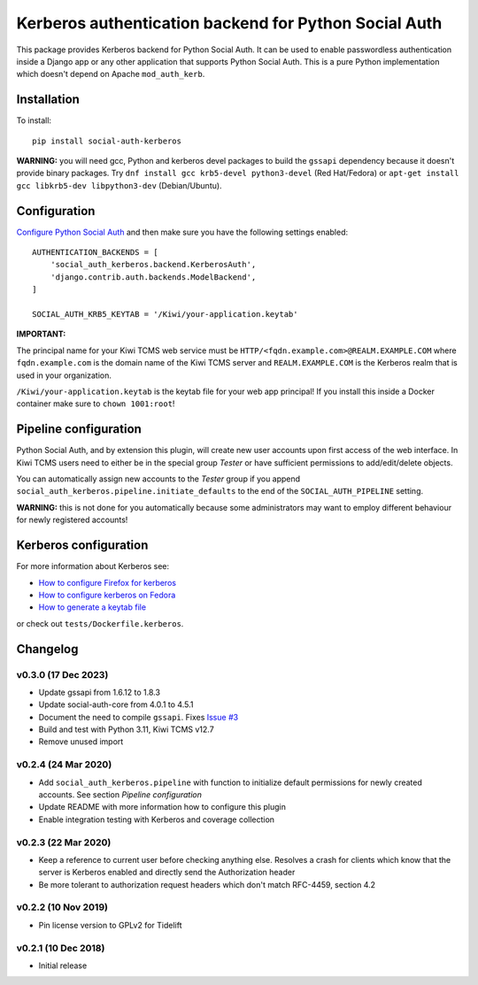 Kerberos authentication backend for Python Social Auth
======================================================

.. image:: https://github.com/kiwitcms/python-social-auth-kerberos/workflows/integration%20test/badge.svg
    :target: https://github.com/kiwitcms/python-social-auth-kerberos/actions

.. image:: https://coveralls.io/repos/github/kiwitcms/python-social-auth-kerberos/badge.svg?branch=master
   :target: https://coveralls.io/github/kiwitcms/python-social-auth-kerberos?branch=master

.. image:: https://tidelift.com/badges/package/pypi/social-auth-kerberos
    :target: https://tidelift.com/subscription/pkg/pypi-social-auth-kerberos?utm_source=pypi-social-auth-kerberos&utm_medium=github&utm_campaign=readme
    :alt: Tidelift

.. image:: https://opencollective.com/kiwitcms/tiers/sponsor/badge.svg?label=sponsors&color=brightgreen
   :target: https://opencollective.com/kiwitcms#contributors
   :alt: Become a sponsor

.. image:: https://img.shields.io/twitter/follow/KiwiTCMS.svg
    :target: https://twitter.com/KiwiTCMS
    :alt: Kiwi TCMS on Twitter


This package provides Kerberos backend for Python Social Auth. It can be used to
enable passwordless authentication inside a Django app or any other application
that supports Python Social Auth. This is a pure Python implementation which doesn't
depend on Apache ``mod_auth_kerb``.

Installation
------------

To install::

    pip install social-auth-kerberos

**WARNING:** you will need gcc, Python and kerberos devel packages to
build the ``gssapi`` dependency because it doesn't provide binary packages. Try
``dnf install gcc krb5-devel python3-devel`` (Red Hat/Fedora) or
``apt-get install gcc libkrb5-dev libpython3-dev`` (Debian/Ubuntu).


Configuration
-------------

`Configure Python Social Auth <https://python-social-auth.readthedocs.io/en/latest/configuration/index.html>`_
and then make sure you have the following settings enabled::


    AUTHENTICATION_BACKENDS = [
        'social_auth_kerberos.backend.KerberosAuth',
        'django.contrib.auth.backends.ModelBackend',
    ]

    SOCIAL_AUTH_KRB5_KEYTAB = '/Kiwi/your-application.keytab'

**IMPORTANT:**

The principal name for your Kiwi TCMS web service must be
``HTTP/<fqdn.example.com>@REALM.EXAMPLE.COM`` where ``fqdn.example.com`` is
the domain name of the Kiwi TCMS server and ``REALM.EXAMPLE.COM`` is the
Kerberos realm that is used in your organization.

``/Kiwi/your-application.keytab`` is the keytab file for your
web app principal! If you install this inside a Docker container make sure
to ``chown 1001:root``!


Pipeline configuration
----------------------

Python Social Auth, and by extension this plugin, will create new user accounts
upon first access of the web interface. In Kiwi TCMS users need to either be
in the special group *Tester* or have sufficient permissions to add/edit/delete
objects.

You can automatically assign new accounts to the *Tester* group if
you append ``social_auth_kerberos.pipeline.initiate_defaults`` to the end
of the ``SOCIAL_AUTH_PIPELINE`` setting.

**WARNING:** this is not done for you automatically because some administrators
may want to employ different behaviour for newly registered accounts!


Kerberos configuration
----------------------

For more information about Kerberos see:

- `How to configure Firefox for kerberos <https://people.redhat.com/mikeb/negotiate/>`_
- `How to configure kerberos on Fedora <https://fedoraproject.org/wiki/Kerberos_KDC_Quickstart_Guide>`_
- `How to generate a keytab file
  <https://docs.tibco.com/pub/spotfire_server/7.6.1/doc/html/tsas_admin_help/GUID-27726F6E-569C-4704-8433-5CCC0232EC79.html>`_

or check out ``tests/Dockerfile.kerberos``.



Changelog
---------

v0.3.0 (17 Dec 2023)
~~~~~~~~~~~~~~~~~~~~

- Update gssapi from 1.6.12 to 1.8.3
- Update social-auth-core from 4.0.1 to 4.5.1
- Document the need to compile ``gssapi``. Fixes
  `Issue #3 <https://github.com/kiwitcms/python-social-auth-kerberos/issues/3>`_
- Build and test with Python 3.11, Kiwi TCMS v12.7
- Remove unused import


v0.2.4 (24 Mar 2020)
~~~~~~~~~~~~~~~~~~~~

- Add ``social_auth_kerberos.pipeline`` with function to initialize
  default permissions for newly created accounts. See section
  *Pipeline configuration*
- Update README with more information how to configure this plugin
- Enable integration testing with Kerberos and coverage collection


v0.2.3 (22 Mar 2020)
~~~~~~~~~~~~~~~~~~~~

- Keep a reference to current user before checking anything else.
  Resolves a crash for clients which know that the server is
  Kerberos enabled and directly send the Authorization header
- Be more tolerant to authorization request headers which don't
  match RFC-4459, section 4.2


v0.2.2 (10 Nov 2019)
~~~~~~~~~~~~~~~~~~~~

- Pin license version to GPLv2 for Tidelift


v0.2.1 (10 Dec 2018)
~~~~~~~~~~~~~~~~~~~~

- Initial release
